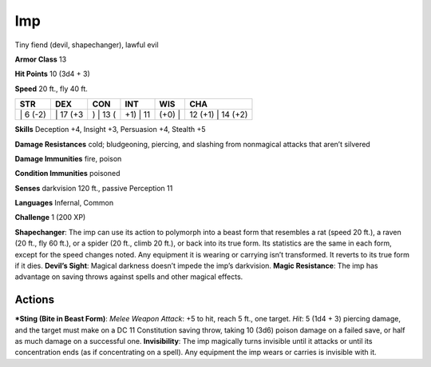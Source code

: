 Imp  
-------------------------------------------------------------


Tiny fiend (devil, shapechanger), lawful evil

**Armor Class** 13

**Hit Points** 10 (3d4 + 3)

**Speed** 20 ft., fly 40 ft.

+-------------+-------------+-------------+-------------+-----------+----------------------+
| STR         | DEX         | CON         | INT         | WIS       | CHA                  |
+=============+=============+=============+=============+===========+======================+
| \| 6 (-2)   | \| 17 (+3   | ) \| 13 (   | +1) \| 11   | (+0) \|   | 12 (+1) \| 14 (+2)   |
+-------------+-------------+-------------+-------------+-----------+----------------------+

**Skills** Deception +4, Insight +3, Persuasion +4, Stealth +5

**Damage Resistances** cold; bludgeoning, piercing, and slashing from
nonmagical attacks that aren’t silvered

**Damage Immunities** fire, poison

**Condition Immunities** poisoned

**Senses** darkvision 120 ft., passive Perception 11

**Languages** Infernal, Common

**Challenge** 1 (200 XP)

**Shapechanger**: The imp can use its action to polymorph into a beast
form that resembles a rat (speed 20 ft.), a raven (20 ft., fly 60 ft.),
or a spider (20 ft., climb 20 ft.), or back into its true form. Its
statistics are the same in each form, except for the speed changes
noted. Any equipment it is wearing or carrying isn’t transformed. It
reverts to its true form if it dies. **Devil’s Sight**: Magical darkness
doesn’t impede the imp’s darkvision. **Magic Resistance**: The imp has
advantage on saving throws against spells and other magical effects.

Actions
~~~~~~~~~~~~~~~~~~~~~~~~~~~~~~

***Sting (Bite in Beast Form)**: *Melee Weapon Attack*: +5 to hit, reach
5 ft., one target. *Hit*: 5 (1d4 + 3) piercing damage, and the target
must make on a DC 11 Constitution saving throw, taking 10 (3d6) poison
damage on a failed save, or half as much damage on a successful one.
**Invisibility**: The imp magically turns invisible until it attacks or
until its concentration ends (as if concentrating on a spell). Any
equipment the imp wears or carries is invisible with it.

